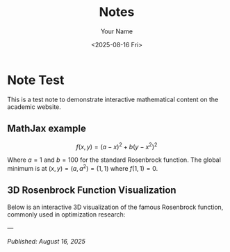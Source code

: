 #+TITLE: Notes
#+AUTHOR: Your Name
#+DATE: <2025-08-16 Fri>
#+OPTIONS: toc:nil num:nil html-style:nil
#+HTML_HEAD: <link rel="icon" type="image/png" href="../static/img/uh-logo.png" />
#+HTML_HEAD: <link rel="stylesheet" type="text/css" href="../static/css/site.css" />
#+HTML_HEAD: <script src="https://polyfill.io/v3/polyfill.min.js?features=es6"></script>
#+HTML_HEAD: <script id="MathJax-script" async src="https://cdn.jsdelivr.net/npm/mathjax@3/es5/tex-mtml-chtml.js"></script>

* Note Test

This is a test note to demonstrate interactive mathematical content on the academic website.

** MathJax example

$$f(x,y) = (a-x)^2 + b(y-x^2)^2$$

Where $a = 1$ and $b = 100$ for the standard Rosenbrock function. The global minimum is at $(x,y) = (a,a^2) = (1,1)$ where $f(1,1) = 0$.

** 3D Rosenbrock Function Visualization

Below is an interactive 3D visualization of the famous Rosenbrock function, commonly used in optimization research:

#+BEGIN_SRC python :exports results :results output html
import plotly.graph_objects as go
import plotly.io as pio
import plotly.offline as pyo
import numpy as np

# Ensure proper HTML output
pio.renderers.default = 'browser'

# Create the Rosenbrock function: f(x,y) = (a-x)^2 + b(y-x^2)^2
# Standard parameters: a=1, b=100
def rosenbrock(x, y, a=1, b=100):
    return (a - x)**2 + b * (y - x**2)**2

# Create grid of x,y values
x = np.linspace(-2, 2, 50)
y = np.linspace(-1, 3, 50)
X, Y = np.meshgrid(x, y)

# Calculate the Rosenbrock function values
Z = rosenbrock(X, Y)

# Apply log transformation to better visualize the steep gradients
Z_log = np.log(Z + 1)  # Add 1 to avoid log(0)

# Create the figure
fig = go.Figure()

# Add the Rosenbrock surface
fig.add_trace(
    go.Surface(
        x=X,
        y=Y,
        z=Z_log,
        colorscale='Plasma',
        showscale=True,
        colorbar=dict(
            len=0.6,
            thickness=15,
            x=0.95,
            xanchor='left'
        ),
        name='log(Rosenbrock + 1)',
        hovertemplate='x: %{x:.2f}<br>y: %{y:.2f}<br>log(f+1): %{z:.2f}<extra></extra>'
    )
)

# Add the global minimum point at (1,1)
fig.add_trace(
    go.Scatter3d(
        x=[1],
        y=[1],
        z=[np.log(rosenbrock(1, 1) + 1)],
        mode='markers',
        marker=dict(size=10, color='red', symbol='diamond'),
        name='Global Minimum (1,1)'
    )
)

# Update layout
fig.update_layout(
    title="Rosenbrock Function: f(x,y) = (1-x)² + 100(y-x²)² (log scale)",
    scene=dict(
        xaxis_title='x',
        yaxis_title='y',
        zaxis_title='log(f(x,y) + 1)',
        aspectmode='manual',
        aspectratio=dict(x=1, y=1, z=0.7),
        camera=dict(
            eye=dict(x=1.5, y=1.5, z=1.2)
        )
    ),
    width=1000,
    height=700,
    legend=dict(
        x=0.02,
        y=0.98,
        bgcolor='rgba(255,255,255,0.8)',
        bordercolor='rgba(0,0,0,0.3)',
        borderwidth=1
    ),
    margin=dict(l=0, r=0, t=50, b=0)
)

# Generate HTML div with proper JavaScript inclusion
html_div = pyo.plot(fig, output_type='div', include_plotlyjs=True)
print(html_div)
#+END_SRC

---

/Published: August 16, 2025/
